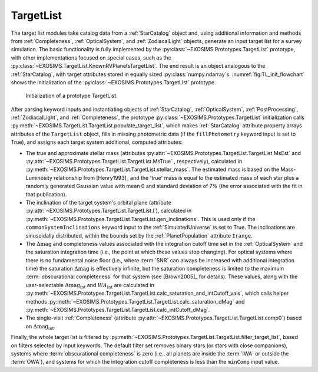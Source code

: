 .. _targetlist:

TargetList
=============

The target list modules take catalog data from a :ref:`StarCatalog` object and, using additional information and methods from :ref:`Completeness`, :ref:`OpticalSystem`, and :ref:`ZodiacalLight` objects, generate an input target list for a survey simulation.  The basic functionality is fully implemented by the :py:class:`~EXOSIMS.Prototypes.TargetList` prototype, with other implementations focused on special cases, such as the :py:class:`~EXOSIMS.TargetList.KnownRVPlanetsTargetList`.  The end result is an object analogous to the :ref:`StarCatalog`, with target attributes stored in equally sized :py:class:`numpy.ndarray`\s. :numref:`fig:TL_init_flowchart` shows the initialization of the  :py:class:`~EXOSIMS.Prototypes.TargetList` prototype.


.. _fig:TL_init_flowchart:
.. figure:: TL_init_flowchart.png
   :width: 100.0%
   :alt: TargetList initialization flow chart

   Initialization of a prototype TargetList.

After parsing keyword inputs and instantiating objects of :ref:`StarCatalog`, :ref:`OpticalSystem`, :ref:`PostProcessing`,  :ref:`ZodiacalLight`, and :ref:`Completeness`, the prototype :py:class:`~EXOSIMS.Prototypes.TargetList` initialization calls :py:meth:`~EXOSIMS.TargetList.TargetList.populate_target_list`, which makes :ref:`StarCatalog` attribute property arrays attributes of the ``TargetList`` object, fills in missing photometric data (if the ``fillPhotometry`` keyword input is set to True), and assigns each target system additional, computed attributes: 

* The true and approximate stellar mass (attributes :py:attr:`~EXOSIMS.Prototypes.TargetList.TargetList.MsEst` and :py:attr:`~EXOSIMS.Prototypes.TargetList.TargetList.MsTrue` , respectively), calculated in :py:meth:`~EXOSIMS.Prototypes.TargetList.TargetList.stellar_mass`.   The estimated mass is based on the Mass-Luminosity relationship from [Henry1993]_ and the 'true' mass is equal to the estimated mass of each star plus a randomly generated Gaussian value with mean 0 and standard deviation of 7% (the error associated with the fit in that publication). 
* The inclination of the target system's orbital plane (attribute :py:attr:`~EXOSIMS.Prototypes.TargetList.TargetList.I`),  calculated in  :py:meth:`~EXOSIMS.Prototypes.TargetList.TargetList.gen_inclinations`. This is used only if the ``commonSystemInclinations`` keyword input to the :ref:`SimulatedUniverse` is set to True. The inclinations are sinusoidally distributed, within the bounds set by the :ref:`PlanetPopulation` attribute ``Irange``.
* The :math:`\Delta\textrm{mag}` and completeness values associated with the integration cutoff time set in the :ref:`OpticalSystem` and the saturation integration time (i.e., the point at which these values stop changing).  For optical systems where there is no fundamental noise floor (i.e., where :term:`SNR` can always be increased with additional integration time) the saturation :math:`\Delta\textrm{mag}`  is effectively infinite, but the saturation completeness is limited to the maximum :term:`obscurational completeness` for that system (see [Brown2005]_ for details). These values, along with the user-selectable :math:`\Delta\textrm{mag}_\textrm{int}` and :math:`WA_\textrm{int}` are calculated in  :py:meth:`~EXOSIMS.Prototypes.TargetList.TargetList.calc_saturation_and_intCutoff_vals`, which calls helper methods :py:meth:`~EXOSIMS.Prototypes.TargetList.TargetList.calc_saturation_dMag` and :py:meth:`~EXOSIMS.Prototypes.TargetList.TargetList.calc_intCutoff_dMag`. 
* The single-visit :ref:`Completeness` (attribute :py:attr:`~EXOSIMS.Prototypes.TargetList.TargetList.comp0`) based on :math:`\Delta\textrm{mag}_\textrm{int}`.

Finally, the whole target list is filtered by :py:meth:`~EXOSIMS.Prototypes.TargetList.TargetList.filter_target_list`, based on filters selected by input keywords.  The default filter set removes binary stars (or stars with close companions), systems where :term:`obscurational completeness` is zero (i.e., all planets are inside the :term:`IWA` or outside the :term:`OWA`), and systems for which the integration cutoff completeness is less than the ``minComp`` input value. 


